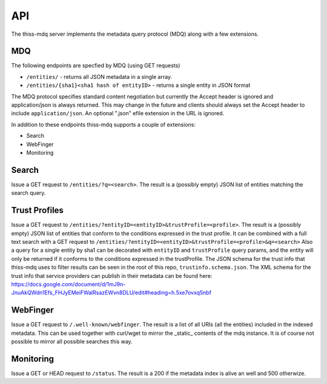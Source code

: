 API
===

The thiss-mdq server implements the metadata query protocol (MDQ) along with a few extensions.


MDQ
---

The following endpoints are specfied by MDQ (using GET requests)

* ``/entities/`` - returns all JSON metadata in a single array.
* ``/entities/{sha1}<sha1 hash of entityID>`` - returns a single entity in JSON format

The MDQ protocol specifies standard content negotiation but currently the Accept header is ignored and application/json is always returned. This may change in the future and clients should always set the Accept header to include ``application/json``. An optional ".json" efile extension in the URL is ignored.

In addition to these endpoints thiss-mdq supports a couple of extensions:

* Search
* WebFinger
* Monitoring

Search
------

Issue a GET request to ``/entities/?q=<search>``. The result is a (possibly empty) JSON list of entities matching the search query.

Trust Profiles
--------------

Issue a GET request to ``/entities/?entityID=<entityID>&trustProfile=<profile>``.
The result is a (possibly empty) JSON list of entities that conform to the conditions expressed in the trust profile.
It can be combined with a full text search with a GET request to ``/entities/?entityID=<entityID>&trustProfile=<profile>&q=<search>``
Also a query for a single entity by sha1 can be decorated with ``entityID`` and ``trustProfile`` query params, and the entity will only be returned if it conforms to the conditions expressed in the trustProfile.
The JSON schema for the trust info that thiss-mdq uses to filter results can be seen in the root of this repo, ``trustinfo.schema.json``.
The XML schema for the trust info that service providers can publish in their metadata can be found here:
https://docs.google.com/document/d/1mJ9n-JnuAkQWdn1Efs_FHJyEMeiFWalRsazEWvn8DLU/edit#heading=h.5xe7ovxq5nbf

WebFinger
---------

Issue a GET request to ``/.well-known/webfinger``. The result is a list of all URIs (all the entities) included in the indexed metadata. This can be used together with curl/wget to mirror the _static_ contents of the mdq instance. It is of course not possible to mirror all possible searches this way.

Monitoring
----------

Issue a GET or HEAD request to ``/status``. The result is a 200 if the metadata index is alive an well and 500 otherwize.
